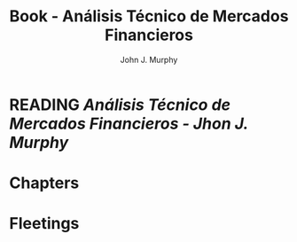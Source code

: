 :PROPERTIES:
:ID:       217bb625-1a0b-44a9-9402-a753cd5ce5d8
:END:
#+title: Book - Análisis Técnico de Mercados Financieros
#+category: BOOK
#+filetags: :trading:technicalAnalisis:
#+author: John J. Murphy

* READING [[~/Home/Studying/Trading/ANALISIS TÉCNICO MERCADOS FINANCIEROS.pdf][Análisis Técnico de Mercados Financieros - Jhon J. Murphy]]
  
* Chapters

* Fleetings
